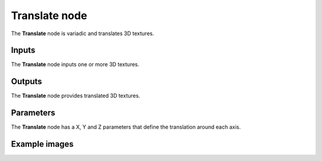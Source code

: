 Translate node
~~~~~~~~~~~~~~

The **Translate** node is variadic and translates 3D textures.

.. image:: images/node_3d_texture_translate.png
	:align: center

Inputs
......

The **Translate** node inputs one or more 3D textures.

Outputs
.......

The **Translate** node provides translated 3D textures.

Parameters
..........

The **Translate** node has a X, Y and Z parameters that define the translation around each axis.

Example images
..............

.. image:: images/node_3d_texture_translate_sample.png
	:align: center
